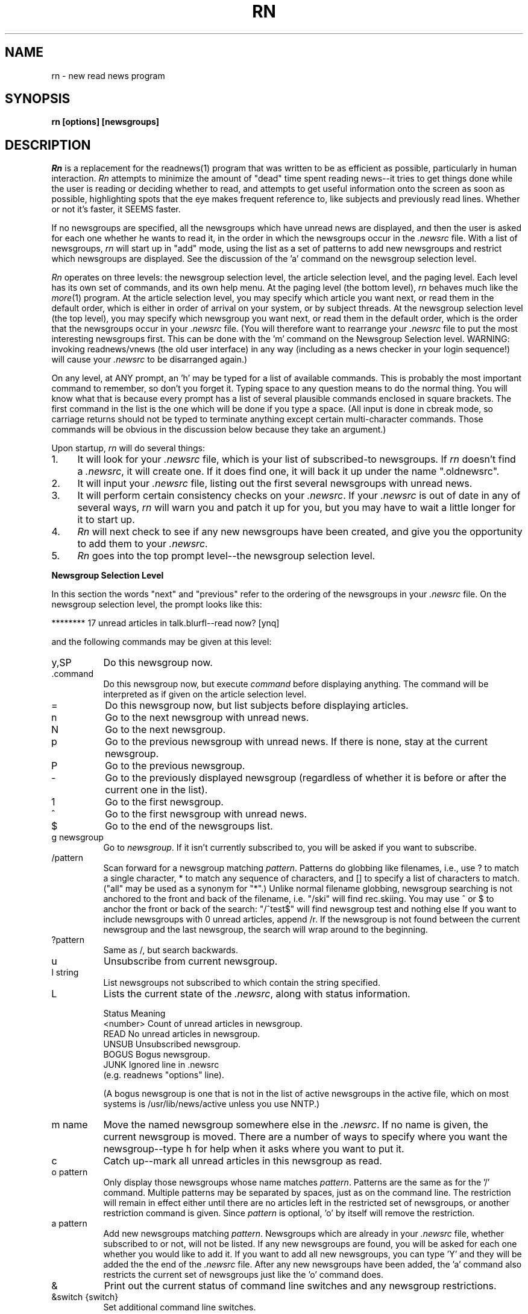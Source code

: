 .de Sh
.br
.ne 5
.PP
\fB\\$1\fR
.PP
..
.de Sp
.if t .sp .5v
.if n .sp
..
.de Ip
.br
.ie \\n.$>=3 .ne \\$3
.el .ne 3
.IP "\\$1" \\$2
..
'''
'''     Set up \*(-- to give an unbreakable dash;
'''     string Tr holds user defined translation string.
'''     Bell System Logo is used as a dummy character.
'''
.tr \(bs-|\(bv\*(Tr
.ie n \{\
.ds -- \(bs-
.if (\n(.H=4u)&(1m=24u) .ds -- \(bs\h'-12u'\(bs\h'-12u'-\" diablo 10 pitch
.if (\n(.H=4u)&(1m=20u) .ds -- \(bs\h'-12u'\(bs\h'-8u'-\" diablo 12 pitch
.ds L" ""
.ds R" ""
.ds L' '
.ds R' '
'br\}
.el\{\
.ds -- \(em\|
.tr \*(Tr
.ds L" ``
.ds R" ''
.ds L' `
.ds R' '
'br\}
.TH RN 1 LOCAL
.UC 6
.SH NAME
rn - new read news program
.SH SYNOPSIS
.B rn [options] [newsgroups]
.SH DESCRIPTION
.I Rn
is a replacement for the readnews(1) program that was written to be as
efficient as possible, particularly in human interaction.
.I Rn
attempts to minimize the amount of \*(L"dead\*(R" time spent reading
news\*(--it tries to get things done while the user is reading or deciding
whether to read, and attempts to get useful information onto the screen as
soon as possible, highlighting spots that the eye makes frequent reference
to, like subjects and previously read lines.
Whether or not it's faster, it SEEMS faster.
.PP
If no newsgroups are specified, all the newsgroups which have unread news
are displayed, and then the user is asked for each one whether he wants to
read it, in the order in which the newsgroups occur in the
.I .newsrc
file.
With a list of newsgroups,
.I rn
will start up in \*(L"add\*(R" mode, using the list as a set of patterns to
add new newsgroups and restrict which newsgroups are displayed.
See the discussion of the \*(L'a\*(R' command on the newsgroup selection
level.
.PP
.I Rn
operates on three levels: the newsgroup selection level, the article
selection level, and the paging level.
Each level has its own set of commands, and its own help menu.
At the paging level (the bottom level),
.I rn
behaves much like the
.IR more (1)
program.
At the article selection level, you may specify which article you want
next, or read them in the default order, which is either in order of
arrival on your system, or by subject threads.
At the newsgroup selection level (the top level), you may specify which
newsgroup you want next, or read them in the default order, which is the
order that the newsgroups occur in your
.I .newsrc
file.
(You will therefore want to rearrange your
.I .newsrc
file to put the most interesting newsgroups first.
This can be done with the \*(L'm\*(R' command on the Newsgroup Selection level.
WARNING: invoking readnews/vnews (the old user interface) in any way (including
as a news checker in your login sequence!) will cause your
.I .newsrc
to be disarranged again.)
.PP
On any level, at ANY prompt, an \*(L'h\*(R' may be typed for a list of
available commands.
This is probably the most important command to remember, so don't you
forget it.
Typing space to any question means to do the normal thing.
You will know what that is because
every prompt has a list of several plausible commands enclosed in
square brackets.
The first command in the list is the one which will be done if you type
a space.
(All input is done in cbreak mode, so carriage returns should not be typed
to terminate anything except certain multi-character commands.
Those commands will be obvious in the discussion below because they take an
argument.)
.PP
Upon startup,
.I rn
will do several things:
.Ip 1. 4
It will look for your
.I .newsrc
file, which is your list of subscribed-to
newsgroups.
If
.I rn
doesn't find a
.IR .newsrc ,
it will create one.
If it does find one, it will back it up under the name \*(L".oldnewsrc\*(R".
.Ip 2. 4
It will input your
.I .newsrc
file, listing out the first several newsgroups
with unread news.
.Ip 3. 4
It will perform certain consistency checks on your
.IR .newsrc .
If your
.I .newsrc
is out of date in any of several ways,
.I rn
will warn you and patch it up for you, but you may have to wait a little
longer for it to start up.
.Ip 4. 4
.I Rn
will next check to see if any new newsgroups have been created, and give
you the opportunity to add them to your
.IR .newsrc .
.Ip 5. 4
.I Rn
goes into the top prompt level\*(--the newsgroup selection level.
.Sh "Newsgroup Selection Level"
In this section the words \*(L"next\*(R" and \*(L"previous\*(R" refer to
the ordering of the newsgroups in your
.I .newsrc
file.
On the newsgroup selection level, the prompt looks like this:
.Sp
******** 17 unread articles in talk.blurfl\*(--read now? [ynq]
.Sp
and the following commands may be given at this level:
.Ip y,SP 8
Do this newsgroup now.
.Ip .command 8
Do this newsgroup now, but execute
.I command
before displaying anything.
The command will be interpreted as if given on the article selection level.
.Ip = 8
Do this newsgroup now, but list subjects before displaying articles.
.Ip n 8
Go to the next newsgroup with unread news.
.Ip N 8
Go to the next newsgroup.
.Ip p 8
Go to the previous newsgroup with unread news.
If there is none, stay at the current newsgroup.
.Ip P 8
Go to the previous newsgroup.
.Ip \- 8
Go to the previously displayed newsgroup (regardless of whether it is
before or after the current one in the list).
.Ip 1 8
Go to the first newsgroup.
.Ip ^ 8
Go to the first newsgroup with unread news.
.Ip $ 8
Go to the end of the newsgroups list.
.Ip "g newsgroup" 8
Go to
.IR newsgroup .
If it isn't currently subscribed to, you will be asked if you want to
subscribe.
.Ip "/pattern" 8
Scan forward for a newsgroup matching
.IR pattern .
Patterns do globbing like filenames, i.e., use ? to match a single
character, * to match any sequence of characters, and [] to specify a list
of characters to match.
(\*(L"all\*(R" may be used as a synonym for \*(L"*\*(R".)
Unlike normal filename globbing, newsgroup searching is not anchored to
the front and back of the filename, i.e. \*(L"/ski\*(R" will find
rec.skiing.
You may use ^ or $ to anchor the front or back of the search:
\*(L"/^test$\*(R" will find newsgroup test and nothing else
If you want to include newsgroups with 0 unread articles, append /r.
If the newsgroup is not found between the current newsgroup and the last
newsgroup, the search will wrap around to the beginning.
.Ip "?pattern" 8
Same as /, but search backwards.
.Ip u 8
Unsubscribe from current newsgroup.
.Ip "l string" 8
List newsgroups not subscribed to which contain the string specified.
.Ip L 8 13v
Lists the current state of the
.IR .newsrc ,
along with status information.
.Sp
.nf
    \h'|0.5i'Status    \h'|2i'Meaning
    \h'|0.5i'<number>  \h'|2i'Count of unread articles in newsgroup.
    \h'|0.5i'READ      \h'|2i'No unread articles in newsgroup.
    \h'|0.5i'UNSUB     \h'|2i'Unsubscribed newsgroup.
    \h'|0.5i'BOGUS     \h'|2i'Bogus newsgroup.
    \h'|0.5i'JUNK      \h'|2i'Ignored line in .newsrc
\h'|2i'(e.g. readnews \*(L"options\*(R" line).
.fi
.Sp
(A bogus newsgroup is one that is not in the list of active newsgroups
in the active file, which on most systems is /usr/lib/news/active unless
you use NNTP.)
.Ip "m name" 8
Move the named newsgroup somewhere else in the
.IR .newsrc .
If no name is given, the current newsgroup is moved.
There are a number of ways to specify where you want the newsgroup\*(--type
h for help when it asks where you want to put it.
.Ip c 8
Catch up\*(--mark all unread articles in this newsgroup as read.
.Ip "o pattern" 8
Only display those newsgroups whose name matches
.IR pattern .
Patterns are the same as for the \*(L'/\*(R' command.
Multiple patterns may be separated by spaces, just as on the
command line.
The restriction will remain in effect either until there are no articles
left in the restricted set of newsgroups, or another restriction command
is given.
Since
.I pattern
is optional, \*(L'o\*(R' by itself will remove the
restriction.
.Ip "a pattern" 8
Add new newsgroups matching
.IR pattern .
Newsgroups which are already in your
.I .newsrc
file, whether subscribed to or
not, will not be listed.
If any new newsgroups are found, you will be asked for each one whether
you would like to add it. If you want to add all new newsgroups, you can
type  \*(L'Y\*(R' and they will be added the the end of the
.I .newsrc
file.
After any new newsgroups have been added, the \*(L'a\*(R' command also
restricts the current set of newsgroups just like the \*(L'o\*(R' command
does.
.Ip & 8
Print out the current status of command line switches and any newsgroup
restrictions.
.Ip "&switch {switch}" 8
Set additional command line switches.
.Ip && 8
Print out the current macro definitions.
.Ip "&&keys commands" 8
Define additional macros.
.Ip !command 8
Escape to a subshell.
One exclamation mark (!) leaves you in your own news directory.
A double exclamation mark (!!) leaves you in the spool
directory for news, which on most systems is /usr/spool/news that don't use NNTP.
The environment variable SHELL will be used if defined.
If
.I command
is null, an interactive shell is started.
.Ip q 8
Quit.
.Ip x 8
Quit, restoring .newsrc to its state at startup of
.IR rn .
The .newsrc you would have had if you had exited with \*(L'q\*(R' will be
called .newnewsrc, in case you didn't really want to type \*(L'x\*(R'.
.Ip ^K 8
Edit the global KILL file.
This is a file which contains /pattern/j commands (one per line) to be
applied to every newsgroup as it is started up, that is, when it is
selected on the newsgroup selection level.
The purpose of a KILL file is to mark articles as read on the basis of some
set of patterns.
This saves considerable wear and tear on your \*(L'n\*(R' key.
There is also a local KILL file for each newsgroup.
Because of the overhead involved in searching for articles to kill, it is
better if possible to use a local KILL file.
Local KILL files are edited with a \*(L'^K\*(R' on the article selection level.
There are also automatic ways of adding search commands to the local KILL
file\*(--see the \*(L'K\*(R' command and the K search modifier on the
article selection level.
.Sp
If either of the environment variables VISUAL or EDITOR is set, the
specified editor will be invoked; otherwise a default editor (normally vi(1))
is invoked on the KILL file.
.Sh "Article Selection Level"
On the article selection level,
.I rn
selects (by default) unread articles in numerical order (the order in which
articles have arrived at your site).
If you do a subject search (^N), the default order is modified to be
numerical order within each subject thread.
You may switch back and forth between numerical order and subject thread
order at will.
The
.B \-S
switch can be used to make subject search mode the default.
.Sp
On the article selection level you are
.I not
asked whether you want to read an article before the article is displayed;
rather,
.I rn
simply displays the first page (or portion of a page, at low baud rates) of the
article and asks if you want to continue.
The normal article selection prompt comes at the END of the article
(though article selection commands can be given from within the middle
of the article (the pager level) also).
The prompt at the end of an article looks like this:
.Sp 
End of article 248 (of 257)\*(--what next? [npq]
.Sp
The following are the options at this point:
.Ip n,SP 8
Scan forward for next unread article.
(Note: the \*(L'n\*(R' (next) command when typed at the end of an article
does not mark the article as read, since an article is automaticaly marked
as read after the last line of it is printed.
It is therefore possible to type a sequence such as \*(L'mn\*(R' and leave
the article marked as unread.
The fact that an article is marked as read by typing \*(L'n\*(R',
\&\*(L'N\*(R', \*(L'^N\*(R', \*(L's\*(R', or \*(L'S\*(R' within the MIDDLE of
the article is in fact a special case.)
.Ip N 8
Go to the next article.
.Ip ^N 8
Scan forward for the next article with the same subject, and make ^N default
(subject search mode).
.Ip p 8
Scan backward for previous unread article.
If there is none, stay at the current article.
.Ip P 8
Go to the previous article.
.Ip \- 8
Go to the previously displayed article (regardless of whether that article
is before or after this article in the normal sequence).
.Ip ^P 8
Scan backward for the previous article with the same subject, and make
^N default (subject search mode).
.Ip ^R 8
Restart the current article.
.Ip v 8
Restart the current article verbosely, displaying the entire header.
.Ip ^L 8
Refresh the screen.
.Ip ^X 8
Restart the current article, and decrypt as a rot13 message.
.Ip X 8
Refresh the screen, and decrypt as a rot13 message.
.Ip b 8
Back up one page.
.Ip q 8
Quit this newsgroup and go back to the newsgroup selection level.
.Ip ^ 8
Go to the first unread article.
.Ip $ 8
Go to the last article (actually, one past the last article).
.Ip "number" 8
Go to the numbered article.
.Ip "range{,range} command{:command}" 8
Apply a set of commands to a set of articles.
A range consists of either <article number> or
<article\ number>\-<article\ number>.
A dot \*(L'.\*(R' represents the current article, and a dollar
sign \*(L'$\*(R' represents the last article.
.Sp
Applicable commands include \*(L'm\*(R' (mark as unread), \*(L'M\*(R'
(delayed mark as unread), \*(L'j\*(R' (mark as read), \*(L"s dest\*(R"
(save to a destination), \*(L"!command\*(R" (shell escape), \*(L"=\*(R"
(print the subject) and \*(L"C\*(R" (cancel).
.Ip j 8
Junk the current article\*(--mark it as read.
If this command is used from within an article, you are left at the end of
the article, unlike \*(L'n\*(R', which looks for the next article.
.Ip m 8
Mark the current article as still unread.
(If you are in subject search mode you probably want to use M instead of m.
Otherwise the current article may be selected as the beginning of the next
subject thread.)
.Ip M 8
Mark the current article as still unread, but not until the newsgroup
is exited.
Until then, the current article will be marked as read.
This is useful for returning to an article in another session, or in another
newsgroup.
.Ip /pattern 8
Scan forward for article containing
.I pattern
in the subject.
See the section on Regular Expressions.
Together with the escape substitution facility described later, it becomes
easy to search for various attributes of the current article, such as
subject, article ID, author name, etc.
The previous pattern can be recalled with \*(L"<esc>/\*(R".
If
.I pattern
is omitted, the previous pattern is assumed.
.Ip /pattern/h 8
Scan forward for article containing
.I pattern
in the header.
.Ip /pattern/a 8
Scan forward for article containing
.I pattern
anywhere in article.
.Ip /pattern/r 8
Scan read articles also.
.Ip /pattern/c 8
Make search case sensitive.
Ordinarily upper and lower case are considered the same.
.Ip "/pattern/modifiers:command{:command}" 8
Apply the commands listed to articles matching the search command (possibly
with h, a, or r modifiers).
Applicable commands include \*(L'm\*(R' (mark as unread), \*(L'M\*(R'
(delayed mark as unread), \*(L'j\*(R' (mark as read), \*(L"s dest\*(R"
(save to a destination), \*(L"!command\*(R" (shell escape), \*(L"=\*(R"
(print the subject) and \*(L"C\*(R" (cancel).
If the first command is \*(L'm\*(R' or \*(L'M\*(R', modifier r is assumed.
A K may be included in the modifiers (not the commands) to cause the
entire command (sans K) to be saved to the local KILL file, where it will
be applied to every article that shows up in the newsgroup.
.Sp
For example, to save all articles in a given newsgroup to the line printer
and mark them read, use \*(L"/^/\||\|lpr:j\*(R".
If you type \*(L"/^/K\||\|lpr:j\*(R", this will happen every time you enter the
newsgroup.
.Ip ?pattern 8
Scan backward for article containing
.I pattern
in the subject.
May be modified as the forward search is: ?pattern?modifiers[:commands].
It is likely that you will want an r modifier when scanning backward.
.Ip k 8
Mark as read all articles with the same subject as the current article.
(Note: there is no single character command to temporarily mark as read (M
command) articles matching the current subject.
That can be done with \*(L"/<esc>s/M\*(R", however.)
.Ip K 8
Do the same as the k command, but also add a line to the local KILL file for
this newsgroup to kill this subject every time the newsgroup is started up.
For a discussion of KILL files, see the \*(L'^K\*(R' command below.
See also the K modifier on searches above.
.Ip ^K 8
Edit the local KILL file for this newsgroup.
Each line of the KILL file should be a command of the form /pattern/j.
(With the exception that
.I rn
will insert a line at the beginning of the form \*(L"THRU <number>\*(R",
which tells
.I rn
the maximum article number that the KILL file has been applied to.  You
may delete the THRU line to force a rescan of current articles.)
You may also have reason to use the m, h, or a modifiers.
Be careful with the M modifier in a kill file\*(--there are more efficient
ways to never read an article.
You might have reason to use it if a particular series of articles is posted
to multiple newsgroups.
In this case, M would force you to view the article in a different newsgroup.
.Sp
To see only newgroup articles in the control newsgroup, for instance, you
might put
.Sp
/^/j
.br
/newgroup/m
.Sp
which kills all subjects not containing \*(L"newgroup\*(R".
You can add lines automatically via the K command and K search modifiers,
but editing is the only way to remove lines.
If either of the environment variables VISUAL or EDITOR is set, the
specified editor will be invoked; otherwise a default editor (normally vi)
is invoked on the KILL file.
.Sp
The KILL file may also contain switch setting lines beginning with \*(L'&\*(R'.
Additionally, any line beginning with \*(L'X\*(R' is executed on exit
from the newsgroup rather than on entrance.
This can be used to set switches back to a default value.
.Ip r 8
Reply through net mail.
The environment variables MAILPOSTER and MAILHEADER may be used to modify
the mailing behavior of
.I rn
(see environment section).
If on a nonexistent article such as the "End of newsgroup" pseudo-article
(which you can get to with a \*(L'$\*(R' command), invokes the mailer to
nobody in particular.
.Ip R 8
Reply, including the current article in the header file generated.
(See \*(L'F\*(R' command below).
The YOUSAID environment variable controls the format of the attribution line.
.Ip f 8
Submit a followup article.
If on a nonexistent article such as the "End of newsgroup" pseudo-article
(which you can get to with a \*(L'$\*(R' command), posts an original
article (basenote).
.Ip F 8
Submit a followup article, and include the old article, with lines prefixed
either by \*(L">\*(R" or by the argument to a
.B \-F
switch.
.I Rn
will attempt to provide an attribution line in front of the quoted article,
generated from the From: line of the article.
Unfortunately, the From: line doesn't always contain the right name; you
should double check it against the signature and change it if necessary,
or you may have to apologize for quoting the wrong person.
The environment variables NEWSPOSTER, NEWSHEADER and ATTRIBUTION may be
used to modify the posting behavior of
.I rn
(see environment section).
.Ip C 8
Cancel the current article, but only if you are the contributor or superuser.
.Ip c 8
Catch up in this newsgroup; i.e., mark all articles as read.
.Ip u 8
Unsubscribe to this newsgroup.
.Ip "s destination" 8
Save to a filename or pipe using sh.
If the first character of the destination is a vertical bar, the rest of
the command is considered a shell command to which the article is passed
through standard input.
The command is subject to filename expansion.
(See also the environment variable PIPESAVER.)
If the destination does not begin with a vertical bar, the rest of the
command is assumed to be a filename of some sort.
An initial tilde \*(L'~\*(R' will be translated to the name of the home
directory, and an initial environment variable substitution is also allowed.
If only a directory name is specified, the environment variable SAVENAME
is used to generate the actual name.
If only a filename is specified (i.e. no directory), the environment variable
SAVEDIR will be used to generate the actual directory.
If nothing is specified, then obviously both variables will be used.
Since the current directory for rn while doing a save command is your
private news directory, typing \*(L"s ./filename\*(R" will force the file
to your news directory.
Save commands are also run through % interpretation, so that you can
enter \*(L"s %O/filename\*(R" to save to the directory you were in when you ran
.IR rn ,
and \*(L"s %t\*(R" to save to a filename consisting of the Internet address
of the sender.
.Sp
After generating the full pathname of the file to save to,
.I rn
determines if the file exists already, and if so, appends to it.
.I Rn
will attempt to determine if an existing file is a mailbox or a normal file,
and save the article in the same format.
If the output file does not yet exist,
.I rn
will by default ask you which format you want, or you can make it skip the
question with either the
.B \-M
or
.B \-N
switch.
If the article is to be saved in mailbox format, the command to do so is
generated from the environment variable MBOXSAVER.
Otherwise, NORMSAVER is used.
.Ip "S destination" 8
Save to a filename or pipe using a preferred shell, such as csh.
Which shell is used depends first on what you have the environment variable
SHELL set to, and in the absence of that, on what your news administrator
set for the preferred shell when he or she installed
.IR rn .
.Ip "| command" 8
Shorthand for \*(L"s | command\*(R".
.Ip "w destination" 8
The same as \*(L"s destination\*(R", but saves without the header.
.Ip "W destination" 8
The same as \*(L"S destination\*(R", but saves without the header.
.Ip & 8
Print out the current status of command line switches.
.Ip "&switch {switch}" 8
Set additional command line switches.
.Ip && 8
Print out current macro definitions.
.Ip "&&keys commands" 8
Define an additional macro.
.Ip !command 8
Escape to a subshell.
One exclamation mark (!) leaves you in your own news directory.
A double exclamation mark (!!) leaves you in the spool
directory of the current newsgroup.
The environment variable SHELL will be used if defined.
If
.I command
is null, an interactive shell is started.
.Sp
You can use escape key substitutions described later to get to many
run-time values.
The command is also run through % interpretation, in case it is being called
from a range or search command.
.Ip = 8
List subjects of unread articles.
.Ip # 8
Print last article number.
.Sh "Pager Level"
At the pager level (within an article), the prompt looks like this:
.Sp
\*(--MORE\*(--(17%)
.Sp
and a number of commands may be given:
.Ip SP 8
Display next page.
.Ip x 8
Display next page and decrypt as a rot13 message.
.Ip d,^D 8
Display half a page more.
.Ip CR 8
Display one more line.
.Ip q 8
Go to the end of the current article (don't mark it either read or unread).
Leaves you at the \*(L"What next?\*(R" prompt.
.Ip j 8
Junk the current article.
Mark it read and go to the end of the article.
.Ip ^L 8
Refresh the screen.
.Ip X 8
Refresh the screen and decrypt as a rot13 message.
.Ip b,^B 8
Back up one page.
.Ip gpattern 8
Goto (search forward for)
.I pattern
within current article.
Note that there is no space between the command and the pattern.
If the pattern is found, the page containing the pattern will be displayed.
Where on the page the line matching the pattern goes depends on the value
of the
.B \-g
switch.
By default the matched line goes at the top of the screen.
.Ip G 8
Search for g pattern again.
.Ip ^G 8
This is a special version of the \*(L'g\*(R' command that is for skipping
articles in a digest.
It is equivalent to setting \*(L"\-g4\*(R" and then executing the command
\*(L"g^Subject:\*(R".
.Ip TAB 8
This is another special version of the \*(L'g\*(R' command that is for
skipping inclusions of older articles.
It is equivalent to setting \*(L"\-g4\*(R" and then executing the command
\*(L"g^[^c]\*(R", where \fIc\fR is the first character of the last line
on the screen.
It searches for the first line that doesn't begin with the same character
as the last line on the screen.
.Ip !command 8
Escape to a subshell.
.PP
The following commands skip the rest of the current article, then behave just
as if typed to the \*(L"What next?\*(R" prompt at the end of the article.
See the documentation at the article selection level for these commands.
.Sp	
    # $ & / = ? c C f F k K ^K m M r R ^R u v Y ^
.br
    number
.br
    range{,range} command{:command}
.Sp
The following commands also skip to the end of the article, but have the
additional effect of marking the current article as read:
.Sp
    n N ^N s S | w W
.Sp
.Sh "Miscellaneous facts about commands"
An \*(L'n\*(R' typed at either the \*(L"Last newsgroup\*(R" prompt or a
\*(L"Last article\*(R" prompt will cycle back to the top of the newsgroup
or article list, whereas a \*(L'q\*(R' will quit the level.
(Note that \*(L'n\*(R' does not mean \*(L"no\*(R", but rather
\*(L"next\*(R".)
A space will of course do whatever is shown as the
default, which will vary depending on whether rn thinks you have more
articles or newsgroups to read.
.PP
The \*(L'b\*(R' (backup page) command may be repeated until the beginning of
the article is reached.
If
.I rn
is suspended (via a ^Z), then when the job is resumed, a refresh (^L) will
automatically be done (Berkeley-type systems only).
If you type a command such as \*(L'!\*(R' or \*(L's\*(R' which takes you
from the middle of the article to the end, you can always get back into the
middle by typing \*(L'^L\*(R'.
.PP
In multi-character commands such as \*(L'!\*(R', \*(L's\*(R', \*(L'/\*(R',
etc, you can interpolate various run-time values by typing escape and a
character.
To find out what you can interpolate, type escape and \*(L'h\*(R', or check
out the single character % substitutions for environment variables in the
Interpretation and Interpolation section, which are the same.
Additionally, typing a double escape will cause any % substitutions in the
string already typed in to be expanded.
.Sh "Options"
.I Rn
has a nice set of options to allow you to tailor the interaction
to your liking.
(You might like to know that the author swears by \*(L"\-e \-m \-S \-/\*(R".)
These options may be set on the command line, via the RNINIT
environment variable, via a file pointed to by the RNINIT variable, or
from within rn via the & command.
Options may generally be unset by typing \*(L"+switch\*(R".
Options include:
.TP 5
.B \-c
checks for news without reading news.
If a list of newsgroups is given on the command line, only those newsgroups
will be checked; otherwise all subscribed-to newsgroups are checked.
Whenever the
.B \-c
switch is specified, a non-zero exit status from
.I rn
means that there is unread news in one of the checked newsgroups.
The
.B \-c
switch does not disable the printing of newsgroups with unread news;
this is controlled by the
.B \-s
switch.
(The
.B \-c
switch is not meaningful when given via the & command.)
.TP 5
.B \-C<number>
tells
.I rn
how often to checkpoint the
.IR .newsrc ,
in articles read.
Actually, this number says when to start thinking about doing a checkpoint
if the situation is right.
If a reasonable checkpointing situation doesn't arise within 10 more
articles, the
.I .newsrc
is checkpointed willy-nilly.
.TP 5
.B \-d<directory name>
sets the default save directory to something other than ~/News.
The directory name will be globbed (via csh) if necessary (and if possible).
Articles saved by
.I rn
may be placed in the save directory or in a subdirectory thereof depending
on the command that you give and the state of the environment variables
SAVEDIR and SAVENAME.
Any KILL files (see the K command in the Article Selection section)
also reside in this directory and its subdirectories, by default.
In addition, shell escapes leave you in this directory.
.TP 5
.B \-D<flags>
enables debugging output.
See common.h for flag values.
Warning: normally
.I rn
attempts to restore your
.I .newsrc
when an unexpected signal or internal error occurs.
This is disabled when any debugging flags are set.
.TP 5
.B \-e
causes each page within an article to be started at the top of the screen,
not just the first page.
(It is similar to the
.B \-c
switch of
.IR more (1).)
You never have to read scrolling text with this switch.
This is helpful especially at certain baud rates because you can start reading
the top of the next page without waiting for the whole page to be printed.
It works nicely in conjuction with the
.B \-m
switch, especially if you use half-intensity for your highlight mode.
See also the
.B \-L
switch.
.TP 5
.B \-E<name>=<val>
sets the environment variable <name> to the value specified.
Within
.IR rn ,
\*(L"&\-ESAVENAME=%t\*(R" is similar to \*(L"setenv SAVENAME '%t'\*(R" in
.IR csh ,
or \*(L"SAVENAME='%t'; export SAVENAME\*(R" in
.IR sh .
Any environment variables set with
.B \-E
will be inherited by subprocesses of
.IR rn .
.TP 5
.B \-F<string>
sets the prefix string for the \*(L'F\*(R' followup command to use in
prefixing each line of the quoted article.
For example, \*(L"\-F<tab>\*(R" inserts a tab on the front of each line
(which will cause long lines to wrap around, unfortunately),
\*(L"\-F>>>>\*(R" inserts \*(L">>>>\*(R" on every line, and
\*(L"\-F\*(R" by itself causes nothing to be inserted, in case you want to
reformat the text, for instance.
The initial default prefix is \*(L">\*(R".
.TP 5
.B \-g<line>
tells
.I rn
which line of the screen you want searched-for strings to show up on when
you search with the \*(L'g\*(R' command within an article.
The lines are numbered starting with 1.
The initial default is \*(L"\-g1\*(R", meaning the first line of the screen.
Setting the line to less than 1 or more than the number of lines on the screen
will set it to the last line of the screen.
.TP 5
.B \-h<string>
hides (disables the printing of) all header lines beginning with
.I string.
For instance, \-hexp will disable the printing of the \*(L"Expires:\*(R" line.
Case is insignificant.
If <string> is null, all header lines except Subject are hidden, and you
may then use
.B +h
to select those lines you want to see.
You may wish to use the baud-rate switch modifier below to hide more lines
at lower baud rates.
.TP 5
.B \-H<string>
works just like
.B \-h
except that instead of setting the hiding flag for a header line, it sets
the magic flag for that header line.
Certain header lines have magic behavior that can be controlled this way.
At present, the following actions are caused by the flag for the particular
line:
the Newsgroups line will only print when there are multiple newsgroups,
the Subject line will be underlined, and the Expires line will always be
suppressed if there is nothing on it.
In fact, all of these actions are the default, and you must use
.B +H
to undo them.
.TP 5
.B \-i=<number>
specifies how long (in lines) to consider the initial page of an
article\*(--normally this is determined automatically depending on baud rate.
(Note that an entire article header will always be printed regardless of the
specified initial page length.
If you are working at low baud rate and wish to reduce the size of the
headers, you may hide certain header lines with the
.B \(bsh
switch.)
.TP 5
.B \-l
disables the clearing of the screen at the beginning of each
article, in case you have a bizarre terminal.
.TP 5
.B \-L
tells
.I rn
to leave information on the screen as long as possible by not blanking
the screen between pages, and by using clear to end-of-line.
(The
.IR more (1)
program does this.)
This feature works only if you have the requisite termcap
capabilities.
The switch has no effect unless the
.B \-e
switch is set.
.TP 5
.B \-m=<mode>
enables the marking of the last line of the previous page
printed, to help the user see where to continue reading.
This is most helpful when less than a full page is going to be displayed.
It may also be used in conjunction with the
.B \-e
switch, in which case the page is erased, and the first line (which is
the last line of the previous page) is highlighted.
If
.B \-m=s
is specified, the standout mode will be used, but if
.B \-m=u
is specified, underlining will be used.
If neither
.B =s
or
.B =u
is specified, standout is the default.
Use
.B +m
to disable highlighting.
.TP 5
.B \-M
forces mailbox format in creating new save files.
Ordinarily you are asked which format you want.
.TP 5
.B \-N
forces normal (non-mailbox) format in creating new save files.
Ordinarily you are asked which format you want.
.TP 5
.B \-q
bypasses the automatic check for new newsgroups when starting 
.I rn.
.TP 5
.B \-r
causes
.I rn
to restart in the last newsgroup read during a previous session with
.I rn.
It is equivalent to starting up normally and then getting to the newsgroup
with a g command.
.TP 5
.B \-s
with no argument suppresses the initial listing of newsgroups with unread
news, whether
.B \-c
is specified or not.
Thus
.B \-c
and
.B \-s
can be used together to test \*(L"silently\*(R" the status of news from
within your
.I .login
file.
If
.B \-s
is followed by a number, the initial listing is suppressed after that many
lines have been listed.
Presuming that you have your
.I .newsrc
sorted into order of interest,
.B \-s5
will tell you the 5 most interesting newsgroups that have unread news.
This is also a nice feature to use in your
.I .login
file, since it not only tells you whether there is unread news, but also how
important the unread news is, without having to wade through the entire
list of unread newsgroups.
If no 
.B \-s
switch is given 
.B \-s5
is assumed, so just putting \*(L"rn \-c\*(R"
into your
\&.login file is fine.
.TP 5
.B \-S<number>
causes
.I rn
to enter subject search mode (^N) automatically whenever a newsgroup is
started up with <number> unread articles or more.
Additionally, it causes any \*(L'n\*(R' typed while in subject search mode
to be interpreted as \*(L'^N\*(R' instead.
(To get back out of subject search mode, the best command is probably
\&\*(L'^\*(R'.)
If <number> is omitted, 3 is assumed.
.TP 5
.B \-t
puts
.I rn
into terse mode.
This is more cryptic but useful for low baud rates.
(Note that your system administrator may have compiled
.I rn
with either verbose or terse messages only to save memory.)
You may wish to use the baud-rate switch modifier below to enable terse mode
only at lower baud rates.
.TP 5
.B \-T
allows you to type ahead of rn.
Ordinarily rn will eat typeahead to prevent your autorepeating space bar from
doing a very frustrating thing when you accidentally hold it down.
If you don't have a repeating space bar, or you are working at low baud
rate, you can set this switch to prevent this behavior.
You may wish to use the baud-rate switch modifier below to disable typeahead
only at lower baud rates.
.TP 5
.B \-v
sets verification mode for commands.
When set, the command being executed is displayed to give some feedback that
the key has actually been typed.
Useful when the system is heavily loaded and you give a command that takes
a while to start up.
.TP 5
.B \-/
sets SAVEDIR to \*(L"%p/%c\*(R" and SAVENAME to \*(L"%a\*(R", which means
that by default articles are saved in a subdirectory of your private news
directory corresponding to the name of the the current newsgroup, with the
filename being the article number.
.B +/
sets SAVEDIR to \*(L"%p\*(R" and SAVENAME to \*(L"%^C\*(R", which by
default saves articles directly to your private news directory, with the
filename being the name of the current newsgroup, first letter capitalized.
(Either
.B +/
or
.B \-/
may be default on your system, depending on the feelings of your news
administrator when he, she or it installed
.IR rn .)
You may, of course, explicitly set SAVEDIR and SAVENAME to other values\*(--see
discussion in the environment section.
.PP
Any switch may be selectively applied according to the current baud-rate.
Simply prefix the switch with +speed to apply the switch at that speed or
greater, and \%\-speed to apply the switch at that speed or less.
Examples: \%\-1200\-hposted suppresses the Posted line at 1200 baud or less;
\%+9600\-m enables marking at 9600 baud or more.
You can apply the modifier recursively to itself also: \%+300\-1200\-t sets
terse mode from 300 to 1200 baud.
.PP
Similarly, switches may be selected based on terminal type:
.Sp
	\-=vt100+T		set +T on vt100
.br
	\-=tvi920\-ETERM=mytvi	get a special termcap entry
.br
	\-=tvi920\-ERNMACRO=%./.rnmac.tvi
.br
				set up special keymappings
.br
	+=paper\-v		set verify mode if not hardcopy
.PP
Some switch arguments, such as environment variable values, may require
spaces in them.
Such spaces should be quoted via ", ', or \e in the conventional fashion,
even when passed via RNINIT or the & command.
.Sh "Regular Expressions"
The patterns used in article searching are regular expressions such as
those used by
.IR ed (1).
In addition, \ew matches an alphanumeric character and \eW a nonalphanumeric.
Word boundaries may be matched by \eb, and non-boundaries by \eB.
The bracketing construct \e(\ ...\ \e) may also be used, and \edigit matches
the digit'th substring, where digit can range from 1 to 9.
\e0 matches whatever the last bracket match matched.
Up to 10 alternatives may given in a pattern, separated by \e|, with the
caveat that \e(\ ...\ \e|\ ...\ \e) is illegal.
.Sh "Interpretation and Interpolation"
Many of the strings that
.I rn
handles are subject to interpretations of several types.
Under filename expansion, an initial \*(L"~/\*(R" is translated to the name
of your home directory, and \*(L"~name\*(R" is translated to the login
directory for the user specified.
Filename expansion will also expand an initial environment variable, and
also does the backslash, uparrow and percent expansion mentioned below.
.PP
All interpreted strings go through backslash, uparrow and percent
interpretation.
The backslash escapes are the normal ones (such as \en, \et, \ennn, etc.).
The uparrow escapes indicate control codes in the normal fashion.
Backslashes or uparrows to be passed through should be escaped with backslash.
The special percent escapes are similar to printf percent escapes.
These cause the substitution of various run-time values into the string.
The following are currently recognized:
.Ip %a 8
Current article number.
.Ip %A 8
Full name of current article (%P/%c/%a).
(On a Eunice system with the LINKART option, %P/%c/%a returns the name of
the article in the current newsgroup, while %A returns the real name of
the article, which may be different if the current article was posted to
multiple newsgroups.)
.Ip %b 8
Destination of last save command, often a mailbox.
.Ip %B 8
The byte offset to the beginning of the part of the article to be saved,
set by the save command.
The \*(L's\*(R' and \*(L'S\*(R' commands set it to 0, and the \*(L'w\*(R'
and \*(L'W\*(R' commands set it to the byte offset of the body of the article.
.Ip %c 8
Current newsgroup, directory form.
.Ip %C 8
Current newsgroup, dot form.
.Ip %d 8
Full name of newsgroup directory (%P/%c).
.Ip %D 8
\*(L"Distribution:\*(R" line from the current article.
.Ip %f 8
\*(L"From:\*(R" line from the current article, or the \*(L"Reply-To:\*(R"
line if there is one.
This differs from %t in that comments (such as the full name) are not
stripped out with %f.
.Ip %F 8
\*(L"Newsgroups:\*(R" line for a new article, constructed from
\*(L"Newsgroups:\*(R" and \*(L"Followup-To:\*(R" lines of current article.
.Ip %h 8
Name of the header file to pass to the mail or news poster,
containing all the information that the poster program needs in the
form of a message header.
It may also contain a copy of the current article.
The format of the header file is controlled by the MAILHEADER and NEWSHEADER
environment variables.
.Ip %H 8
Host name (your machine's name).
.Ip %i 8
\*(L"Message-I.D.:\*(R" line from the current article, with <> guaranteed.
.Ip %I 8
The reference indication mark (see the
.B \-F
switch.)
.Ip %l 8
The news administrator's login name, if any.
.Ip %L 8
Login name (yours).
.Ip %m 8
The current mode of rn, for use in conditional macros.
.Sp
.nf
	i	Initializing.
	n	Newsgroup selection level.
	a	Article selection level (What next?).
	p	Pager level (MORE prompt).
	A	Add this newsgroup?
	C	Catchup confirmation.
	D	Delete bogus newsgroups?
	M	Use mailbox format?
	R	Resubscribe to this newsgroup?
.fi
.Sp
Note that yes/no questions are all upper-case modes.
If, for example, you wanted to disallow defaults on all yes/no questions,
you could define the following macro:
.Sp
.nf
\e040	%(%m=[A-Z]?h: )
.fi
.Ip %M 8
The number of articles marked to return via the \*(L'M\*(R' command.
If the same article is Marked multiple times, \*(L"%M\*(R" counts it
multiple times in the current implementation.
.Ip %n 8
\*(L"Newsgroups:\*(R" line from the current article.
.Ip %N 8
Full name (yours).
.Ip %o 8
Organization (yours).
.Ip %O 8
Original working directory (where you ran rn from).
.Ip %p 8
Your private news directory, normally ~/News.
.Ip %P 8
Public news spool directory, normally /usr/spool/news on systems that don't use NNTP.
.Ip %r 8
Last reference on references line of current article (parent article id).
.Ip %R 8
References list for a new article, constructed from the references and article
ID of the current article.
.Ip %s 8
Subject, with all Re's and (nf)'s stripped off.
.Ip %S 8
Subject, with one \*(L"Re:\*(R" stripped off.
.Ip %t 8
\*(L"To:\*(R" line derived from the \*(L"From:\*(R" and \*(L"Reply-To:\*(R"
lines of the current article.
This always returns an Internet format address.
.Ip %T 8
\*(L"To:\*(R" line derived from the \*(L"Path:\*(R" line of the
current article to produce a uucp path.
.Ip %u 8
The number of unread articles in the current newsgroup.
.Ip %U 8
The number of unread articles in the current newsgroup, not counting the
current article.
.Ip %x 8
The news library directory.
.Ip %X 8
The rn library directory.
.Ip %z 8
The length of the current article in bytes.
.Ip %~ 8
Your home directory.
.Ip %. 8
The directory containing your dot files, which is your home directory unless
the environment variable DOTDIR is defined when rn is invoked.
.Ip %$ 8
Current process number.
.Ip %/ 8
Last search string.
.Ip %% 8
A percent sign.
.Ip "%{name} or %{name\-default}" 8
The environment variable \*(L"name\*(R".
.Ip %[name] 8
The value of header line \*(L"Name:\*(R" from the current article.
The \*(L"Name:\ \*(R" is not included.
For example \*(L"%D\*(R" and \*(L"%[distribution]\*(R" are equivalent.
The name must be spelled out in full.
.Ip %`command` 8
Inserts the output of the command, with any embedded newlines translated
to space.
.Ip %""prompt"" 8
Prints prompt on the terminal, then inputs one string, and inserts it.
.Ip "%(test_text=pattern?then_text:else_text)" 8
If
.I test_text
matches
.IR pattern ,
has the value
.IR then_text ,
otherwise
.IR else_text .
The \*(L":else_text\*(R" is optional, and if absent, interpolates the null string.
The = may be replaced with != to negate the test.
To quote any of the metacharacters
(\*(L'=\*(R', \*(L'?\*(R', \*(L':\*(R', or \*(L')\*(R'),
precede with a backslash.
.Ip %digit 8
The digits 1 through 9 interpolate the string matched by the nth bracket
in the last pattern match that had brackets.
If the last pattern had alternatives, you may not know the number of the
bracket you want\*(--%0 will give you the last bracket matched.
.PP
Modifiers: to capitalize the first letter, insert \*(L'^\*(R':
\*(L"%^C\*(R" produces something like \*(L"Net.jokes\*(R".
Inserting \*(L'_\*(R' causes the first letter following the last
\&\*(L'/\*(R' to be capitalized: \*(L"%_c\*(R" produces \*(L"net/Jokes\*(R".
.SH ENVIRONMENT
The following environment variables are paid attention to by
.IR rn .
In general the default values assumed for these variables by
.I rn
are reasonable, so if you are using
.I rn
for the first time, you can safely ignore this section.
Note that the defaults below may not correspond precisely to the defaults
on your system.
To find the actual defaults you would need to look in config.h and common.h
in the rn source directory, and the file INIT in the rn library.
.PP
Those variables marked (%) are subject to % interpolation, and those marked
(~) are subject to both % interpolation and ~ interpretation.
.Ip "ATTRIBUTION (%)" 8
Gives the format of the attribution line in front of the quoted article
included by an F command.
.Sp
Default: In article %i %f writes:
.Ip "CANCEL (~)" 8
The shell command used to cancel an article.
.Sp
Default: inews \-h < %h
.Ip "CANCELHEADER (%)" 8 13v
The format of the file to pass to the CANCEL command in order to cancel
an article.
.Sp
Default:
.br
Newsgroups: %n
.br
Subject: cmsg cancel %i
.br
References: %R
.br
Reply-To: %L@%H (%N)
.br
Distribution: %D
.br
Organization: %o
.sp 1
%i cancelled from rn.
.Ip DOTDIR 8
Where to find your dot files, if they aren't in your home directory.
Can be interpolated using \*(L"%.\*(R".
.Sp
Default: $HOME
.Ip "EDITOR (~)" 8
The name of your editor, if VISUAL is undefined.
.Sp
Default: whatever your news administrator compiled in, usually vi.
.Ip "FIRSTLINE (%)" 8
Controls the format of the line displayed at the top of an article.
Warning: this may go away.
.Sp
Default: Article %a %(%U%M!=^00$?(%U more%(%M!=^0$? + %M Marked to return)\e) )in %C:, more or less.
.Ip HIDELINE 8
If defined, contains a regular expression which matches article lines to
be hidden, in order, for instance, to suppress quoted material.
A recommended string for this purpose is \*(L"^>...\*(R", which \fIdoesn't\fR
hide lines with only \*(L'>\*(R', to give some indication that quoted
material is being skipped.
If you want to hide more than one pattern, you can use \*(L"\||\|\*(R" to
separate the alternatives.
You can view the hidden lines by restarting the article with the \*(L'v\*(R'
command.
.Sp
There is some overhead involved in matching each line of the article against
a regular expression.
You might wish to use a baud-rate modifier to enable this feature only at
low baud rates.
.Sp
Default: undefined
.Ip HOME 8
Your home directory.
Affects ~ interpretation, and the location of your
dot files if DOTDIR is not defined.
.Sp
Default: $LOGDIR
.Ip "KILLGLOBAL (~)" 8
Where to find the KILL file to apply to every newsgroup.
See the \*(L'^K\*(R' command at the newsgroup selection level.
.Sp
Default: %p/KILL
.Ip "KILLLOCAL (~)" 8
Where to find the KILL file for the current newsgroup.
See the commands \*(L'K\*(R' and \*(L'^K\*(R' at the article selection level,
and the search modifier \*(L'K\*(R'.
.Sp
Default: %p/%c/KILL
.Ip LOGDIR 8
Your home directory if HOME is undefined.
Affects ~ interpretation, and the location of your
dot files if DOTDIR is not defined.
.Sp
Default: none.
.Sp
Explanation: you must have either $HOME or $LOGDIR.
.Ip LOGNAME 8
Your login name, if USER is undefined.
May be interpolated using \*(L"%L\*(R".
.Sp
Default: value of getlogin().
.Ip "MAILCALL (~)" 8
What to say when there is new mail.
.Sp
Default: (Mail)
.Ip "MAILFILE (~)" 8
Where to check for mail.
.Sp
Default: /usr/spool/mail/%L
.Ip "MAILHEADER (%)" 8
The format of the header file for replies.
See also MAILPOSTER.
.Sp
Default:
.Sp
To: %T
.br
Subject: %(%i=^$?:Re: %S
.br
Newsgroups: %n
.br
In-Reply-To: %i)
.br
%(%[references]!=^$?References\\: %[references]
.br
)Organization: %o
.br
Cc: 
.br
Bcc: \en\en
.Ip "MAILPOSTER (~)" 8
The shell command to be used by the reply commands (r and R)
in order to allow you to enter and deliver the response.
.I Rn
will not itself call upon an editor for replies\*(--this
is a function of the program called by
.IR rn .
See also MAILHEADER.
.Sp
Default: Rnmail \-h %h
.Ip "MBOXSAVER (~)" 8
The shell command to save an article in mailbox format.
.Sp
Default: %X/mbox.saver %A %P %c %a %B %C "%b" \e
.br
"From: %T %`date`"
.Sp
Explanation: the first seven arguments are the same as for NORMSAVER.
The eighth argument to the shell script is the new From: line
for the article, including the posting date,
derived either directly from the Posted: line, or not-so-directly from
the Date: line.
Header munging at its finest.
.Ip MODSTRING 8
The string to insert in the group summary line, which heads each article,
for a moderated group.  See also NOPOSTRING.
.Sp
Default: " (moderated)"
.Ip NAME 8
Your full name.
May be interpolated using \*(L"%N\*(R".
.Sp
Default: name from /etc/passwd, or ~/.fullname.
.Ip "NEWSHEADER (%)" 8 16v
The format of the header file for followups.
See also NEWSPOSTER.
.Sp
Default:
.Sp
Newsgroups: %(%F=^$?%C:%F)
.br
Subject: %(%S=^$?%"\en\enSubject: ":Re: %S)
.br
Summary:
.br
Expires: 
.br
%(%R=^$?:References: %R
.br
)Sender: 
.br
Reply-To: %L@%H (%N)
.br
Followup-To: 
.br
Distribution: %(%i=^$?%"\enDistribution: ":%D)
.br
Organization: %o
.br
Keywords: \en\en
.Ip "NEWSPOSTER (~)" 8
The shell command to be used by the followup commands (f and F)
in order to allow you to enter and post a followup news article.
.I Rn
will not itself call upon an editor for followups\*(--this
is a function of the program called by
.IR rn .
See also NEWSHEADER.
.Sp
Default: Pnews \-h %h
.Ip NOPOSTRING 8
The string to insert in the group summary line, which heads each article,
for a group to which local posting is not allowed.  See also MODSTRING.
.Sp
Default: " (no posting)"
.Ip "NORMSAVER (~)" 8
The shell command to save an article in the normal (non-mailbox) format.
.Sp
Default: %X/norm.saver %A %P %c %a %B %C "%b"
.Ip ORGANIZATION 8
Either the name of your organization, or the name of a file containing the
name of your organization.
May be interpolated using \*(L"%o\*(R".
.Sp
Default: whatever your news administrator compiled in.
.Ip PAGESTOP 8
If defined, contains a regular expression which matches article lines to
be treated as form-feeds.
There are at least two things you might want to do with this.
To cause page breaks between articles in a digest, you might define it
as \*(L"^--------\*(R".
To force a page break before a signature, you could define it
as \*(L"^-- $\*(R".
(Then, when you see \*(L"--\*(R" at the bottom of the page, you can skip
the signature if you so desire by typing \*(L'n\*(R' instead of space.)
To do both, you could use \*(L"^--\*(R".
If you want to break on more than one pattern, you can use \*(L"\||\|\*(R" to
separate the alternatives.
.Sp
There is some overhead involved in matching each line of the article against
a regular expression.
You might wish to use a baud-rate modifier to enable this feature only at
low baud rates.
.Sp
Default: undefined
.Ip "PIPESAVER (%)" 8
The shell command to execute in order to accomplish a save to a pipe
(\*(L"s\ |\ command\*(R" or \*(L"w\ |\ command\*(R").
The command typed by the user is substituted in as %b.
.Sp
Default: %(%B=^0$?<%A:tail +%Bc %A |) %b
.Sp
Explanation: if %B is 0, the command is \*(L"<%A %b\*(R", otherwise
the command is \*(L"tail +%Bc %A | %b\*(R".
.Ip RNINIT 8
Default values for switches may be passed to
.I rn
by placing them in RNINIT.
Any switch that is set in RNINIT may be overruled 
on the command line, or via the \*(L'&\*(R' command from within
.IR rn .
Binary-valued switches that are set with \*(L"\-switch\*(R" may be unset
using \*(L"+switch\*(R".
.Sp
If RNINIT begins with a \*(L'/\*(R' it is assumed to be the name of a file
containing switches.
If you want to set many environment variables but don't want to keep
them all in your environment, or if the use of any of these variables
conflicts with other programs, you can use this feature along with the
.B \-E
switch to set the environment variables upon startup.
.Sp
Default: \*(L" \*(R".
.Ip "RNMACRO (~)" 8
The name of the file containing macros and key mappings.
See the MACROS section.
.Sp
Default: %./.rnmac
.Ip "RNPREJUDICE" 8
The name of a prejudice file.  This file contains a list of mail addresses
and comments.  When reading news, the appropriate comment will be printed
in the header of any articles from posters named in the prejudice file.
This feature allows you to keep track of your opinions on posters.
The file consists of a sequence of an unindented mail address followed
by comment lines indented by a tab.  For example:
.Sp
quayle@whitehouse.GOV
.br
	Insightful political opinions.
.br
chernenko@kremvax.UUCP
.br
	Leftist slant to his articles.
.Sp
For ease of use, add the line
.Sp
.nf
*	!echo '%t' >> $RNPREJUDICE ; vi + $RNPREJUDICE\\n
.fi
.Sp
to your .rnmac file.  Then pressing the asterisk key will automatically
put you into vi on the RNPREJUDICE file.
.Sp
Default: none
.Ip "SAVEDIR (~)" 8
The name of the directory to save to, if the save command does not specify
a directory name.
.Sp
Default:
.br
   If
.B \-/
is set: %p/%c
.br
   If
.B +/
is set: %p
.Ip "SAVENAME (%)" 8
The name of the file to save to, if the save command contains only a
directory name.
.Sp
Default:
.br
   If
.B \-/
is set: %a
.br
   If
.B +/
is set: %^C
.Ip SHELL 8
The name of your preferred shell.
It will be used by the \*(L'!\*(R', \*(L'S\*(R' and \*(L'W\*(R' commands.
.Sp
Default: whatever your news administrator compiled in.
.Ip "SUBJLINE (%)" 8
Controls the format of the lines displayed by the \*(L'=\*(R' command at
the article selection level.
.Sp
Default: %s
.Ip TERM 8
Determines which termcap entry to use, unless TERMCAP contains the entry.
.Ip TERMCAP 8
Holds either the name of your termcap file, or a termcap entry.
.Sp
Default: /etc/termcap, normally.
.Ip USER 8
Your login name.
May be interpolated using \*(L"%L\*(R".
.Sp
Default: $LOGNAME
.Ip "VISUAL (~)" 8
The name of your editor.
.Sp
Default: $EDITOR
.Ip "YOUSAID (%)" 8
Gives the format of the attribution line in front of the quoted article
included by an R command.
.Sp
Default: In article %i you write:
.SH MACROS
When
.I rn
starts up, it looks for a file containing macro definitions (see environment
variable RNMACRO).
Any sequence of commands may be bound to any sequence of keys, so you
could remap your entire keyboard if you desire.
Blank lines or lines beginning with # in the macro file are considered
comments; otherwise
.I rn
looks for two fields separated by white space.
The first field gives the sequence of keystrokes that trigger the macro,
and the second field gives the sequence of commands to execute.
Both fields are subject to % interpolation, which will also translate
backslash and uparrow sequences.
(The keystroke field is interpreted at startup time, but the command field
is interpreted at macro execution time so that you may refer to % values
in a macro.)
For example, if you want to reverse the roles of carriage return and
space in rn
.Sp
^J	\e040
.br
^M	\e040
.br
\e040	^J
.Sp
will do just that.
By default, all characters in the command field are interpreted as the
canonical
.I rn
characters, i.e. no macro expansion is done.
Otherwise the above pair of macros would cause an infinite loop.
To force macro expansion in the command field, enclose the
macro call with ^( ... ^) thusly:
.Sp
@s	|mysavescript
.br
@w	w^(@s^)
.Sp
You can use the %() conditional construct to construct macros that work
differently under different circumstances.
In particular, the current mode (%m) of
.I rn
could be used to make a command that only works at a particular level.
For example,
.Sp
^[[O	%(%m=p?\e040)
.Sp
will only allow the macro to work at the pager level.
.Sp
%(%{TERM}=vt100?^[[O)	/^J
.Sp
will do the binding only if the terminal type is vt100,
though if you have many of these it would be better to have separate
files for each terminal.
.Sp
If you want to bind a macro to a function key that puts a common garbage character
after the sequence (such as the carriage return on the end of Televideo 920
function sequences), DO NOT put the carriage return
into all the sequences or you will waste a CONSIDERABLE amount of internal
storage.
Instead of \*(L"^AF^M\*(R", put \*(L"^AF+1\*(R", which indicates to
.I rn
that it should gobble up one character after the F.
.SH AUTHOR
Larry Wall <lwall@jpl-devvax.jpl.nasa.gov>
.br
Stan Barber <sob@bcm.tmc.edu>
.br
Regular expression routines are borrowed from emacs, by James Gosling.
.SH FILES
.Ip "%./.newsrc" 1.25i
status of your news reading
.Ip "%./.oldnewsrc" 1.25i
backup copy of your
.I .newsrc
from start of session
.Ip "%./.rnlock" 1.25i
lock file so you don't screw up your
.I .newsrc
.Ip "%./.rnlast" 1.25i
info from last run of rn
.Ip "%./.rnsoft" 1.25i
soft pointers into /usr/lib/news/active to speed startup, synchronous with
.I .newsrc
.Ip "%./.rnhead" 1.25i
temporary header file to pass to a mailer or news poster
.Ip "%./.rnmac" 1.25i
macro and keymap definitions
.Ip "%p" 1.25i
your news save directory, usually ~/News
.Ip "%x/active" 1.25i
the list of active newsgroups, usually /usr/lib/news/active on systems that don't use NNTP
.Ip "%P" 1.25i
the public news spool directory, usually /usr/spool/news on systems that don't use NNTP
.Ip "%X/INIT" 1.25i
system-wide default switches
.SH SEE ALSO
newsrc(5), more(1), readnews(1), Pnews(1), Rnmail(1)
.SH DIAGNOSTICS
Generally self-documenting, as they say.
.SH BUGS
The
.B \-h
switch can only hide header lines that
.I rn
knows about.
.PP
The \*(L'\-\*(R' command doesn't cross newsgroup boundaries, and only undoes
the last article selection.
.PP
If you edit your
.I .newsrc
while
.I rn
is running,
.I rn
will happily wipe out your changes when it decides to
write out the
.I .newsrc
file.
.PP
.I Rn
doesn't do certain things (like ordering articles on posting date) that
the author feels should be handled by inews.
.PP
Marking of duplicate articles as read in cross-referenced newsgroups will
not work unless the Xref patch is installed in inews.
.PP
If you get carried away with % or escape substitutions, you can overflow
buffers.
.PP
There should be no fixed limit on the number of newsgroups.
.PP
Some of the more esoteric features may be missing on machines with limited
address space.

